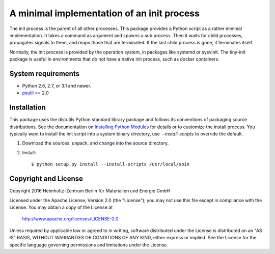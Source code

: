 A minimal implementation of an init process
===========================================

The init process is the parent of all other processes.  This package
provides a Python script as a rather minimal implementation.  It takes
a command as argument and spawns a sub process.  Then it waits for
child processes, propagates signals to them, and reaps those that are
terminated.  If the last child process is gone, it terminates itself.

Normally, the init process is provided by the operation system, in
packages like systemd or sysvinit.  The tiny-init package is useful in
environments that do not have a native init process, such as docker
containers.


System requirements
-------------------

+ Python 2.6, 2.7, or 3.1 and newer.

+ `psutil`_ >= 2.0


Installation
------------

This package uses the distutils Python standard library package and
follows its conventions of packaging source distributions.  See the
documentation on `Installing Python Modules`_ for details or to
customize the install process.  You typically want to install the init
script into a system binary directory, use `--install-scripts` to
override the default.

1. Download the sources, unpack, and change into the source
   directory.

2. Install::

     $ python setup.py install --install-scripts /usr/local/sbin


Copyright and License
---------------------

Copyright 2016
Helmholtz-Zentrum Berlin für Materialien und Energie GmbH

Licensed under the Apache License, Version 2.0 (the "License"); you
may not use this file except in compliance with the License.  You may
obtain a copy of the License at

    http://www.apache.org/licenses/LICENSE-2.0

Unless required by applicable law or agreed to in writing, software
distributed under the License is distributed on an "AS IS" BASIS,
WITHOUT WARRANTIES OR CONDITIONS OF ANY KIND, either express or
implied.  See the License for the specific language governing
permissions and limitations under the License.


.. _psutil: https://pypi.python.org/pypi/psutil/
.. _Installing Python Modules: https://docs.python.org/2.7/install/
